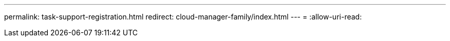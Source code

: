 ---
permalink: task-support-registration.html 
redirect: cloud-manager-family/index.html 
---
= 
:allow-uri-read: 


